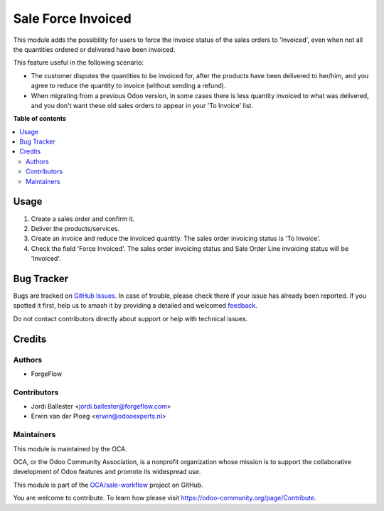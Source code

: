 ===================
Sale Force Invoiced
===================

.. 
   !!!!!!!!!!!!!!!!!!!!!!!!!!!!!!!!!!!!!!!!!!!!!!!!!!!!
   !! This file is generated by oca-gen-addon-readme !!
   !! changes will be overwritten.                   !!
   !!!!!!!!!!!!!!!!!!!!!!!!!!!!!!!!!!!!!!!!!!!!!!!!!!!!
   !! source digest: sha256:c1c87152d2cf62f25e77d8b30af0bf649065c8b49e945e02467b35e0ca349e9c
   !!!!!!!!!!!!!!!!!!!!!!!!!!!!!!!!!!!!!!!!!!!!!!!!!!!!

.. |badge1| image:: https://img.shields.io/badge/maturity-Beta-yellow.png
    :target: https://odoo-community.org/page/development-status
    :alt: Beta
.. |badge2| image:: https://img.shields.io/badge/licence-AGPL--3-blue.png
    :target: http://www.gnu.org/licenses/agpl-3.0-standalone.html
    :alt: License: AGPL-3
.. |badge3| image:: https://img.shields.io/badge/github-OCA%2Fsale--workflow-lightgray.png?logo=github
    :target: https://github.com/OCA/sale-workflow/tree/18.0/sale_force_invoiced
    :alt: OCA/sale-workflow
.. |badge4| image:: https://img.shields.io/badge/weblate-Translate%20me-F47D42.png
    :target: https://translation.odoo-community.org/projects/sale-workflow-18-0/sale-workflow-18-0-sale_force_invoiced
    :alt: Translate me on Weblate
.. |badge5| image:: https://img.shields.io/badge/runboat-Try%20me-875A7B.png
    :target: https://runboat.odoo-community.org/builds?repo=OCA/sale-workflow&target_branch=18.0
    :alt: Try me on Runboat

|badge1| |badge2| |badge3| |badge4| |badge5|

This module adds the possibility for users to force the invoice status
of the sales orders to 'Invoiced', even when not all the quantities
ordered or delivered have been invoiced.

This feature useful in the following scenario:

-  The customer disputes the quantities to be invoiced for, after the
   products have been delivered to her/him, and you agree to reduce the
   quantity to invoice (without sending a refund).
-  When migrating from a previous Odoo version, in some cases there is
   less quantity invoiced to what was delivered, and you don't want
   these old sales orders to appear in your 'To Invoice' list.

**Table of contents**

.. contents::
   :local:

Usage
=====

1. Create a sales order and confirm it.
2. Deliver the products/services.
3. Create an invoice and reduce the invoiced quantity. The sales order
   invoicing status is 'To Invoice'.
4. Check the field 'Force Invoiced'. The sales order invoicing status
   and Sale Order Line invoicing status will be 'Invoiced'.

Bug Tracker
===========

Bugs are tracked on `GitHub Issues <https://github.com/OCA/sale-workflow/issues>`_.
In case of trouble, please check there if your issue has already been reported.
If you spotted it first, help us to smash it by providing a detailed and welcomed
`feedback <https://github.com/OCA/sale-workflow/issues/new?body=module:%20sale_force_invoiced%0Aversion:%2018.0%0A%0A**Steps%20to%20reproduce**%0A-%20...%0A%0A**Current%20behavior**%0A%0A**Expected%20behavior**>`_.

Do not contact contributors directly about support or help with technical issues.

Credits
=======

Authors
-------

* ForgeFlow

Contributors
------------

-  Jordi Ballester <jordi.ballester@forgeflow.com>
-  Erwin van der Ploeg <erwin@odooexperts.nl>

Maintainers
-----------

This module is maintained by the OCA.

.. image:: https://odoo-community.org/logo.png
   :alt: Odoo Community Association
   :target: https://odoo-community.org

OCA, or the Odoo Community Association, is a nonprofit organization whose
mission is to support the collaborative development of Odoo features and
promote its widespread use.

This module is part of the `OCA/sale-workflow <https://github.com/OCA/sale-workflow/tree/18.0/sale_force_invoiced>`_ project on GitHub.

You are welcome to contribute. To learn how please visit https://odoo-community.org/page/Contribute.
